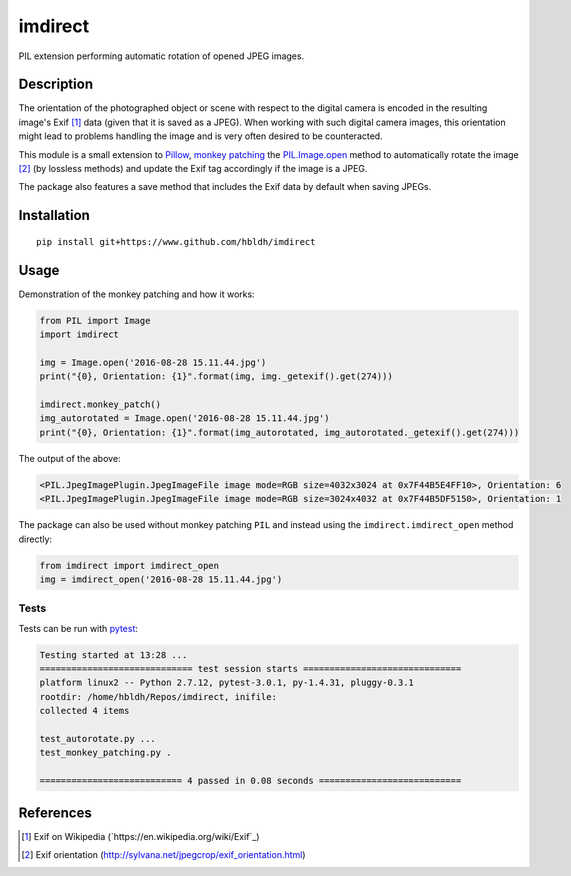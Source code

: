 imdirect
========

|Build Status| |Coverage Status|

PIL extension performing automatic rotation of opened JPEG images.

Description
-----------

The orientation of the photographed object or scene with respect to the
digital camera is encoded in the resulting image's Exif [1]_ data
(given that it is saved as a JPEG). When working with such digital
camera images, this orientation might lead to problems handling the
image and is very often desired to be counteracted.

This module is a small extension to `Pillow <https://pillow.readthedocs.io/en/3.3.x/>`_,
`monkey patching <https://en.wikipedia.org/wiki/Monkey_patch>`_
the `PIL.Image.open <http://pillow.readthedocs.io/en/3.3.x/reference/Image.html#PIL.Image.open>`_ method
to automatically rotate the image [2]_ (by lossless methods) and update
the Exif tag accordingly if the image is a JPEG.

The package also features a save method that includes the Exif data
by default when saving JPEGs.

Installation
------------

::

    pip install git+https://www.github.com/hbldh/imdirect

Usage
-----

Demonstration of the monkey patching and how it works:

.. code:: python

   from PIL import Image
   import imdirect

   img = Image.open('2016-08-28 15.11.44.jpg')
   print("{0}, Orientation: {1}".format(img, img._getexif().get(274)))

   imdirect.monkey_patch()
   img_autorotated = Image.open('2016-08-28 15.11.44.jpg')
   print("{0}, Orientation: {1}".format(img_autorotated, img_autorotated._getexif().get(274)))

The output of the above:

.. code:: sh

   <PIL.JpegImagePlugin.JpegImageFile image mode=RGB size=4032x3024 at 0x7F44B5E4FF10>, Orientation: 6
   <PIL.JpegImagePlugin.JpegImageFile image mode=RGB size=3024x4032 at 0x7F44B5DF5150>, Orientation: 1

The package can also be used without monkey patching ``PIL`` and instead using the
``imdirect.imdirect_open`` method directly:

.. code:: python

   from imdirect import imdirect_open
   img = imdirect_open('2016-08-28 15.11.44.jpg')


Tests
~~~~~

Tests can be run with `pytest <http://doc.pytest.org/en/latest/>`_:

.. code:: sh

   Testing started at 13:28 ...
   ============================= test session starts ==============================
   platform linux2 -- Python 2.7.12, pytest-3.0.1, py-1.4.31, pluggy-0.3.1
   rootdir: /home/hbldh/Repos/imdirect, inifile:
   collected 4 items

   test_autorotate.py ...
   test_monkey_patching.py .

   =========================== 4 passed in 0.08 seconds ===========================

References
----------

.. [1] Exif on Wikipedia (`https://en.wikipedia.org/wiki/Exif`_)

.. [2] Exif orientation (http://sylvana.net/jpegcrop/exif_orientation.html)


.. |Build Status| image:: https://travis-ci.org/hbldh/imdirect.svg?branch=master
   :target: https://travis-ci.org/hbldh/imdirect
.. |Coverage Status| image:: https://coveralls.io/repos/github/hbldh/imdirect/badge.svg?branch=master
   :target: https://coveralls.io/github/hbldh/imdirect?branch=master


